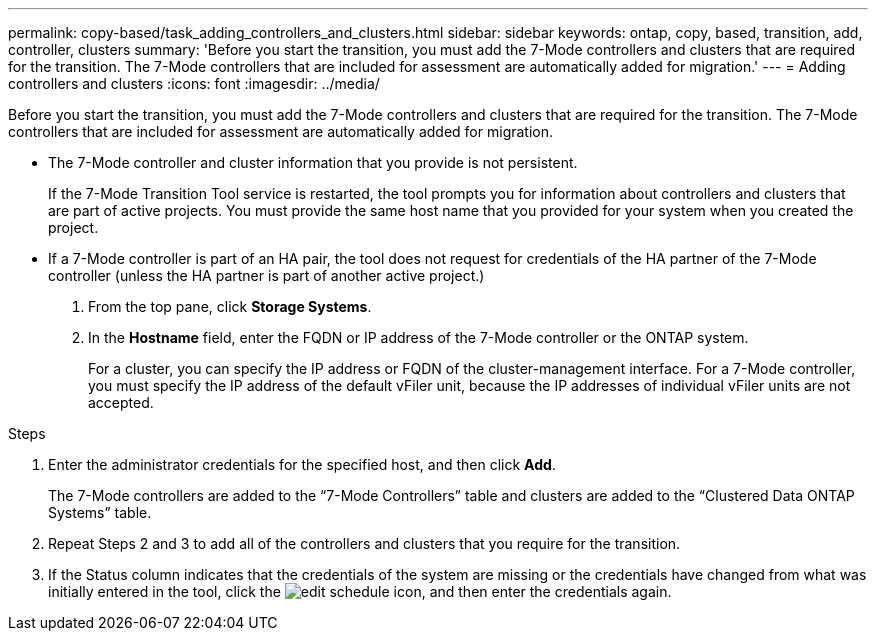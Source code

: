 ---
permalink: copy-based/task_adding_controllers_and_clusters.html
sidebar: sidebar
keywords: ontap, copy, based, transition, add, controller, clusters
summary: 'Before you start the transition, you must add the 7-Mode controllers and clusters that are required for the transition. The 7-Mode controllers that are included for assessment are automatically added for migration.'
---
= Adding controllers and clusters
:icons: font
:imagesdir: ../media/

[.lead]
Before you start the transition, you must add the 7-Mode controllers and clusters that are required for the transition. The 7-Mode controllers that are included for assessment are automatically added for migration.

* The 7-Mode controller and cluster information that you provide is not persistent.
+
If the 7-Mode Transition Tool service is restarted, the tool prompts you for information about controllers and clusters that are part of active projects. You must provide the same host name that you provided for your system when you created the project.

* If a 7-Mode controller is part of an HA pair, the tool does not request for credentials of the HA partner of the 7-Mode controller (unless the HA partner is part of another active project.)

. From the top pane, click *Storage Systems*.
. In the *Hostname* field, enter the FQDN or IP address of the 7-Mode controller or the ONTAP system.
+
For a cluster, you can specify the IP address or FQDN of the cluster-management interface. For a 7-Mode controller, you must specify the IP address of the default vFiler unit, because the IP addresses of individual vFiler units are not accepted.

.Steps
. Enter the administrator credentials for the specified host, and then click *Add*.
+
The 7-Mode controllers are added to the "`7-Mode Controllers`" table and clusters are added to the "`Clustered Data ONTAP Systems`" table.

. Repeat Steps 2 and 3 to add all of the controllers and clusters that you require for the transition.
. If the Status column indicates that the credentials of the system are missing or the credentials have changed from what was initially entered in the tool, click the image:../media/edit_schedule.gif[] icon, and then enter the credentials again.
